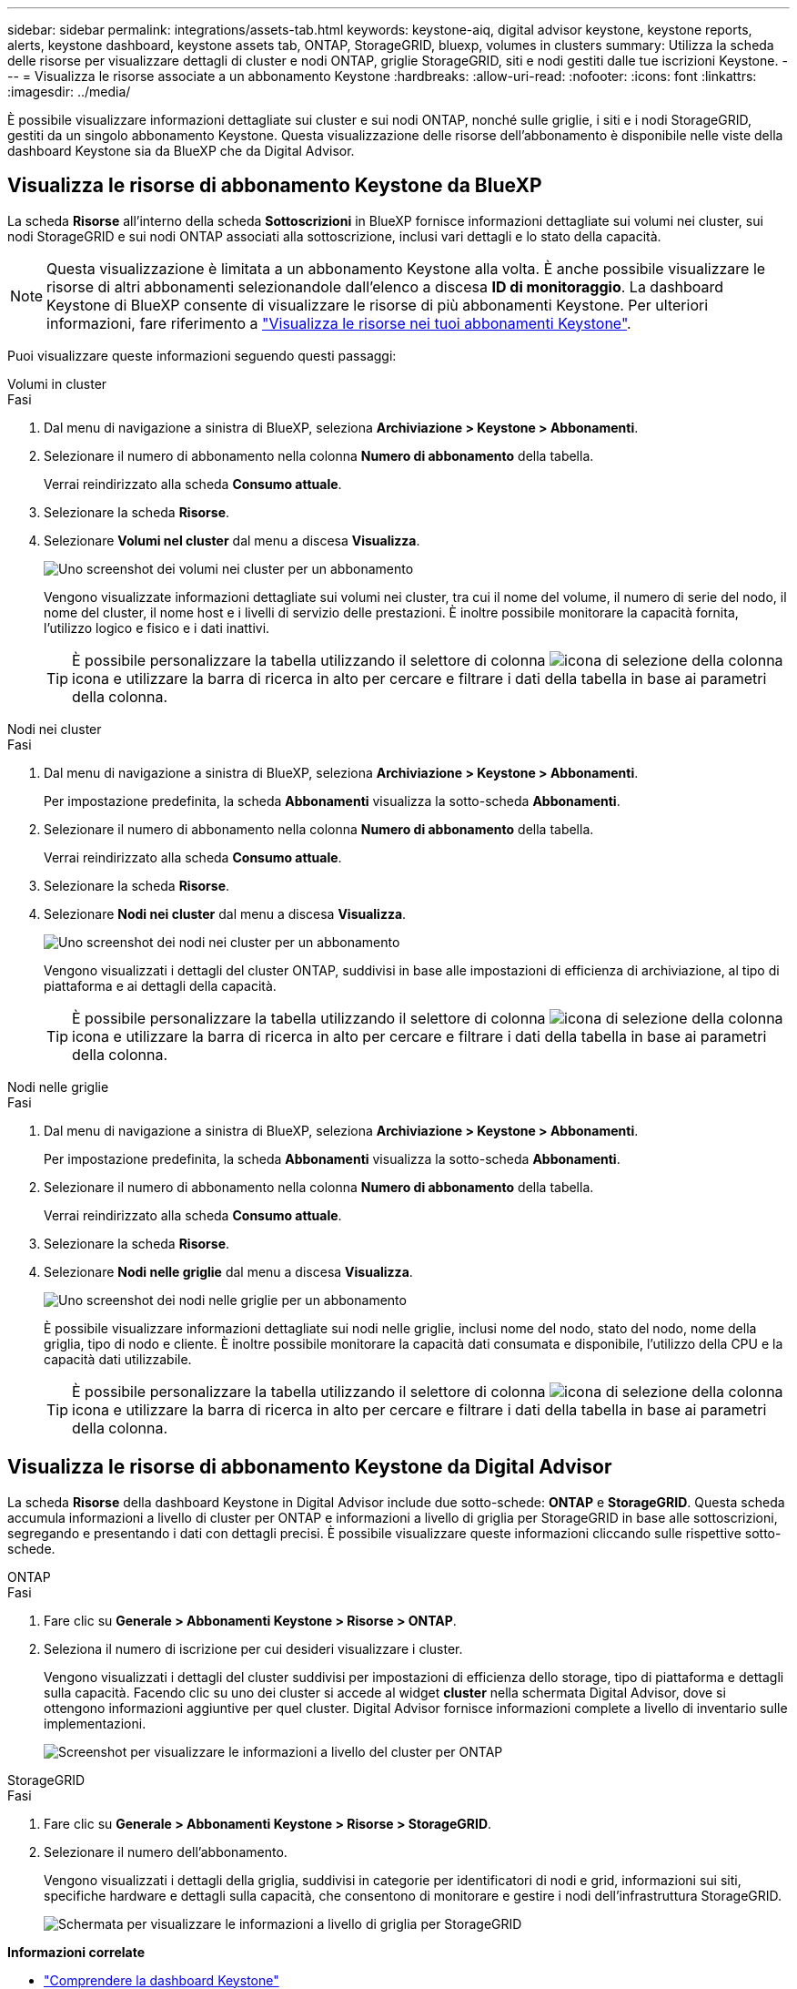---
sidebar: sidebar 
permalink: integrations/assets-tab.html 
keywords: keystone-aiq, digital advisor keystone, keystone reports, alerts, keystone dashboard, keystone assets tab, ONTAP, StorageGRID, bluexp, volumes in clusters 
summary: Utilizza la scheda delle risorse per visualizzare dettagli di cluster e nodi ONTAP, griglie StorageGRID, siti e nodi gestiti dalle tue iscrizioni Keystone. 
---
= Visualizza le risorse associate a un abbonamento Keystone
:hardbreaks:
:allow-uri-read: 
:nofooter: 
:icons: font
:linkattrs: 
:imagesdir: ../media/


[role="lead"]
È possibile visualizzare informazioni dettagliate sui cluster e sui nodi ONTAP, nonché sulle griglie, i siti e i nodi StorageGRID, gestiti da un singolo abbonamento Keystone. Questa visualizzazione delle risorse dell'abbonamento è disponibile nelle viste della dashboard Keystone sia da BlueXP che da Digital Advisor.



== Visualizza le risorse di abbonamento Keystone da BlueXP

La scheda *Risorse* all'interno della scheda *Sottoscrizioni* in BlueXP fornisce informazioni dettagliate sui volumi nei cluster, sui nodi StorageGRID e sui nodi ONTAP associati alla sottoscrizione, inclusi vari dettagli e lo stato della capacità.


NOTE: Questa visualizzazione è limitata a un abbonamento Keystone alla volta. È anche possibile visualizzare le risorse di altri abbonamenti selezionandole dall'elenco a discesa *ID di monitoraggio*. La dashboard Keystone di BlueXP consente di visualizzare le risorse di più abbonamenti Keystone. Per ulteriori informazioni, fare riferimento a link:../integrations/assets.html["Visualizza le risorse nei tuoi abbonamenti Keystone"].

Puoi visualizzare queste informazioni seguendo questi passaggi:

[role="tabbed-block"]
====
.Volumi in cluster
--
.Fasi
. Dal menu di navigazione a sinistra di BlueXP, seleziona *Archiviazione > Keystone > Abbonamenti*.
. Selezionare il numero di abbonamento nella colonna *Numero di abbonamento* della tabella.
+
Verrai reindirizzato alla scheda *Consumo attuale*.

. Selezionare la scheda *Risorse*.
. Selezionare *Volumi nel cluster* dal menu a discesa *Visualizza*.
+
image:bxp-volumes-clusters-single-subscription-1.png["Uno screenshot dei volumi nei cluster per un abbonamento"]

+
Vengono visualizzate informazioni dettagliate sui volumi nei cluster, tra cui il nome del volume, il numero di serie del nodo, il nome del cluster, il nome host e i livelli di servizio delle prestazioni. È inoltre possibile monitorare la capacità fornita, l'utilizzo logico e fisico e i dati inattivi.

+

TIP: È possibile personalizzare la tabella utilizzando il selettore di colonna image:column-selector.png["icona di selezione della colonna"] icona e utilizzare la barra di ricerca in alto per cercare e filtrare i dati della tabella in base ai parametri della colonna.



--
.Nodi nei cluster
--
.Fasi
. Dal menu di navigazione a sinistra di BlueXP, seleziona *Archiviazione > Keystone > Abbonamenti*.
+
Per impostazione predefinita, la scheda *Abbonamenti* visualizza la sotto-scheda *Abbonamenti*.

. Selezionare il numero di abbonamento nella colonna *Numero di abbonamento* della tabella.
+
Verrai reindirizzato alla scheda *Consumo attuale*.

. Selezionare la scheda *Risorse*.
. Selezionare *Nodi nei cluster* dal menu a discesa *Visualizza*.
+
image:bxp-nodes-cluster-single-subscription.png["Uno screenshot dei nodi nei cluster per un abbonamento"]

+
Vengono visualizzati i dettagli del cluster ONTAP, suddivisi in base alle impostazioni di efficienza di archiviazione, al tipo di piattaforma e ai dettagli della capacità.

+

TIP: È possibile personalizzare la tabella utilizzando il selettore di colonna image:column-selector.png["icona di selezione della colonna"] icona e utilizzare la barra di ricerca in alto per cercare e filtrare i dati della tabella in base ai parametri della colonna.



--
.Nodi nelle griglie
--
.Fasi
. Dal menu di navigazione a sinistra di BlueXP, seleziona *Archiviazione > Keystone > Abbonamenti*.
+
Per impostazione predefinita, la scheda *Abbonamenti* visualizza la sotto-scheda *Abbonamenti*.

. Selezionare il numero di abbonamento nella colonna *Numero di abbonamento* della tabella.
+
Verrai reindirizzato alla scheda *Consumo attuale*.

. Selezionare la scheda *Risorse*.
. Selezionare *Nodi nelle griglie* dal menu a discesa *Visualizza*.
+
image:bxp-nodes-grids-single-subscription.png["Uno screenshot dei nodi nelle griglie per un abbonamento"]

+
È possibile visualizzare informazioni dettagliate sui nodi nelle griglie, inclusi nome del nodo, stato del nodo, nome della griglia, tipo di nodo e cliente. È inoltre possibile monitorare la capacità dati consumata e disponibile, l'utilizzo della CPU e la capacità dati utilizzabile.

+

TIP: È possibile personalizzare la tabella utilizzando il selettore di colonna image:column-selector.png["icona di selezione della colonna"] icona e utilizzare la barra di ricerca in alto per cercare e filtrare i dati della tabella in base ai parametri della colonna.



--
====


== Visualizza le risorse di abbonamento Keystone da Digital Advisor

La scheda *Risorse* della dashboard Keystone in Digital Advisor include due sotto-schede: *ONTAP* e *StorageGRID*. Questa scheda accumula informazioni a livello di cluster per ONTAP e informazioni a livello di griglia per StorageGRID in base alle sottoscrizioni, segregando e presentando i dati con dettagli precisi. È possibile visualizzare queste informazioni cliccando sulle rispettive sotto-schede.

[role="tabbed-block"]
====
.ONTAP
--
.Fasi
. Fare clic su *Generale > Abbonamenti Keystone > Risorse > ONTAP*.
. Seleziona il numero di iscrizione per cui desideri visualizzare i cluster.
+
Vengono visualizzati i dettagli del cluster suddivisi per impostazioni di efficienza dello storage, tipo di piattaforma e dettagli sulla capacità. Facendo clic su uno dei cluster si accede al widget *cluster* nella schermata Digital Advisor, dove si ottengono informazioni aggiuntive per quel cluster. Digital Advisor fornisce informazioni complete a livello di inventario sulle implementazioni.

+
image:assets-tab-3.png["Screenshot per visualizzare le informazioni a livello del cluster per ONTAP"]



--
.StorageGRID
--
.Fasi
. Fare clic su *Generale > Abbonamenti Keystone > Risorse > StorageGRID*.
. Selezionare il numero dell'abbonamento.
+
Vengono visualizzati i dettagli della griglia, suddivisi in categorie per identificatori di nodi e grid, informazioni sui siti, specifiche hardware e dettagli sulla capacità, che consentono di monitorare e gestire i nodi dell'infrastruttura StorageGRID.

+
image:assets-tab-storagegrid.png["Schermata per visualizzare le informazioni a livello di griglia per StorageGRID"]



--
====
*Informazioni correlate*

* link:../integrations/dashboard-overview.html["Comprendere la dashboard Keystone"]
* link:../integrations/subscriptions-tab.html["Visualizza i dettagli del tuo abbonamento"]
* link:../integrations/current-usage-tab.html["Visualizza i dettagli dei tuoi consumi attuali"]
* link:../integrations/consumption-tab.html["Visualizza le tendenze di consumo"]
* link:../integrations/subscription-timeline.html["Visualizza la cronologia del tuo abbonamento"]
* link:../integrations/assets.html["Visualizza le risorse nei tuoi abbonamenti Keystone"]
* link:../integrations/volumes-objects-tab.html["Visualizza i dettagli dei volumi e degli oggetti"]

